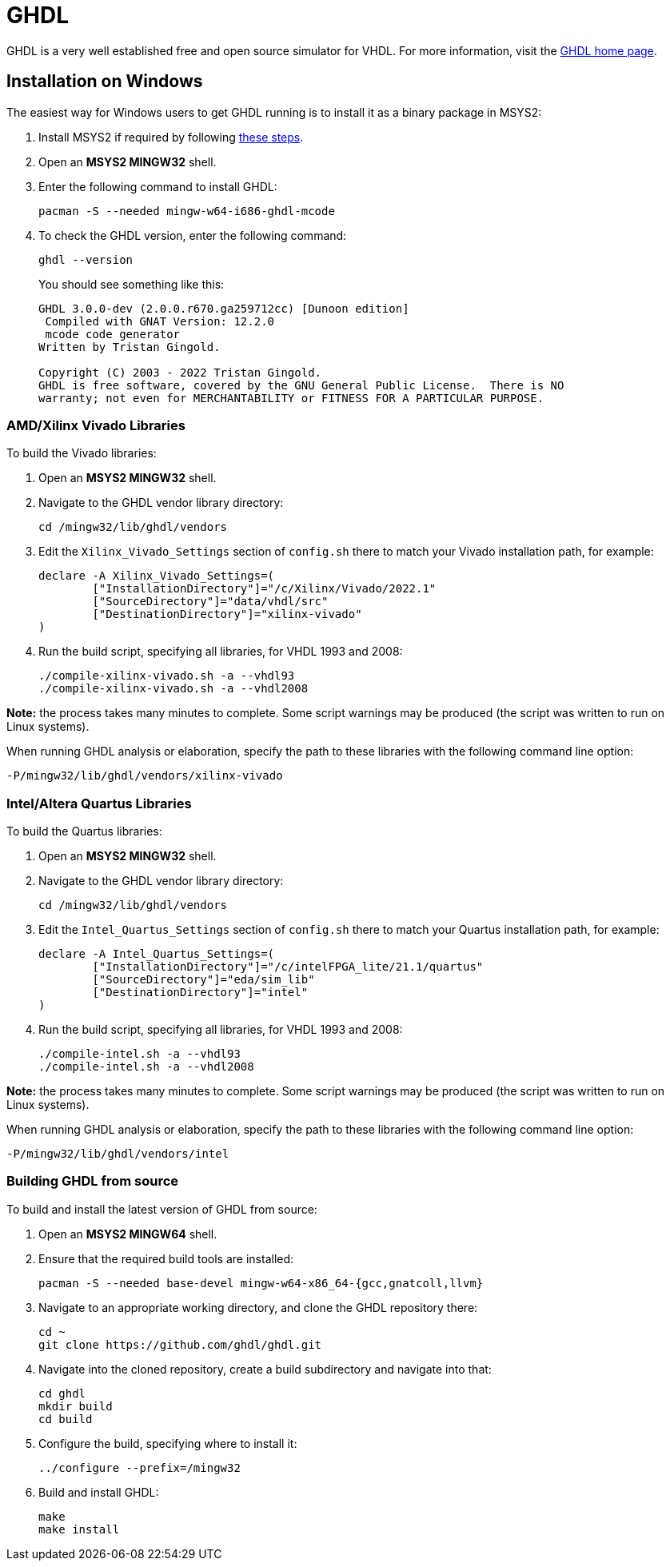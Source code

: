 = GHDL

GHDL is a very well established free and open source simulator for VHDL. For more information, visit the http://ghdl.free.fr/[GHDL home page].

== Installation on Windows

The easiest way for Windows users to get GHDL running is to install it as a binary package in MSYS2:

. Install MSYS2 if required by following <<msys2.adoc#,these steps>>.

. Open an *MSYS2 MINGW32* shell.

. Enter the following command to install GHDL:

  pacman -S --needed mingw-w64-i686-ghdl-mcode

. To check the GHDL version, enter the following command:

  ghdl --version
+
You should see something like this:
+
----
GHDL 3.0.0-dev (2.0.0.r670.ga259712cc) [Dunoon edition]
 Compiled with GNAT Version: 12.2.0
 mcode code generator
Written by Tristan Gingold.

Copyright (C) 2003 - 2022 Tristan Gingold.
GHDL is free software, covered by the GNU General Public License.  There is NO
warranty; not even for MERCHANTABILITY or FITNESS FOR A PARTICULAR PURPOSE.
----

=== AMD/Xilinx Vivado Libraries

To build the Vivado libraries:

. Open an *MSYS2 MINGW32* shell.

. Navigate to the GHDL vendor library directory:

   cd /mingw32/lib/ghdl/vendors

. Edit the `Xilinx_Vivado_Settings` section of `config.sh` there to match your Vivado installation path, for example:

  declare -A Xilinx_Vivado_Settings=(
  	["InstallationDirectory"]="/c/Xilinx/Vivado/2022.1"
  	["SourceDirectory"]="data/vhdl/src"
  	["DestinationDirectory"]="xilinx-vivado"
  )

. Run the build script, specifying all libraries, for VHDL 1993 and 2008:

  ./compile-xilinx-vivado.sh -a --vhdl93
  ./compile-xilinx-vivado.sh -a --vhdl2008

**Note:** the process takes many minutes to complete. Some script warnings may be produced (the script was written to run on Linux systems).

When running GHDL analysis or elaboration, specify the path to these libraries with the following command line option:

  -P/mingw32/lib/ghdl/vendors/xilinx-vivado

=== Intel/Altera Quartus Libraries

To build the Quartus libraries:

. Open an *MSYS2 MINGW32* shell.

. Navigate to the GHDL vendor library directory:

  cd /mingw32/lib/ghdl/vendors

. Edit the `Intel_Quartus_Settings` section of `config.sh` there to match your Quartus installation path, for example:

  declare -A Intel_Quartus_Settings=(
  	["InstallationDirectory"]="/c/intelFPGA_lite/21.1/quartus"
  	["SourceDirectory"]="eda/sim_lib"
  	["DestinationDirectory"]="intel"
  )

. Run the build script, specifying all libraries, for VHDL 1993 and 2008:

  ./compile-intel.sh -a --vhdl93
  ./compile-intel.sh -a --vhdl2008

**Note:** the process takes many minutes to complete. Some script warnings may be produced (the script was written to run on Linux systems).

When running GHDL analysis or elaboration, specify the path to these libraries with the following command line option:

  -P/mingw32/lib/ghdl/vendors/intel

=== Building GHDL from source

To build and install the latest version of GHDL from source:

. Open an *MSYS2 MINGW64* shell.

. Ensure that the required build tools are installed:

  pacman -S --needed base-devel mingw-w64-x86_64-{gcc,gnatcoll,llvm}

. Navigate to an appropriate working directory, and clone the GHDL repository there:

  cd ~
  git clone https://github.com/ghdl/ghdl.git

. Navigate into the cloned repository, create a build subdirectory and navigate into that:

  cd ghdl
  mkdir build
  cd build

. Configure the build, specifying where to install it:

   ../configure --prefix=/mingw32
 
 . Build and install GHDL:
 
   make
   make install
